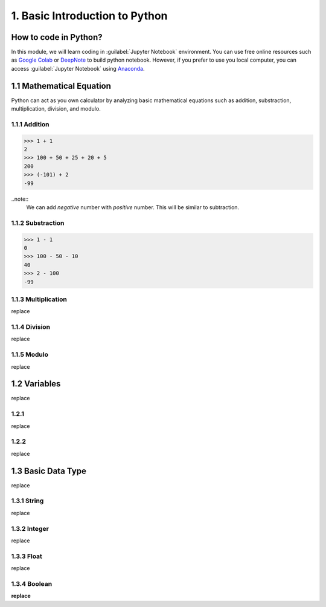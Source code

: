 1. Basic Introduction to Python
===============================

How to code in Python?
----------------------

In this module, we will learn coding in :guilabel:`Jupyter Notebook` environment. 
You can use free online resources such as `Google Colab <https://colab.research.google.com>`_ 
or `DeepNote <https://deepnote.com>`_ to build python notebook. 
However, if you prefer to use you local computer, you can access :guilabel:`Jupyter Notebook` 
using `Anaconda <https://www.anaconda.com/>`_.

1.1 Mathematical Equation
-------------------------

Python can act as you own calculator by analyzing basic mathematical equations such as addition, substraction, multiplication, division, and modulo.

1.1.1 Addition
~~~~~~~~~~~~~~

>>> 1 + 1
2
>>> 100 + 50 + 25 + 20 + 5
200
>>> (-101) + 2
-99

..note::
    We can add `negative` number with `positive` number. This will be similar to subtraction. 

1.1.2 Substraction
~~~~~~~~~~~~~~~~~~

>>> 1 - 1
0
>>> 100 - 50 - 10 
40
>>> 2 - 100
-99

1.1.3 Multiplication
~~~~~~~~~~~~~~~~~~~~

replace

1.1.4 Division
~~~~~~~~~~~~~~

replace
    
1.1.5 Modulo
~~~~~~~~~~~~
    
replace

1.2 Variables
-------------

replace

1.2.1 
~~~~~

replace

1.2.2
~~~~~

replace

1.3 Basic Data Type
-------------------

replace

1.3.1 String
~~~~~~~~~~~~

replace

1.3.2 Integer
~~~~~~~~~~~~~

replace

1.3.3 Float
~~~~~~~~~~~

replace

1.3.4 Boolean
~~~~~~~~~~~~~

**replace**
